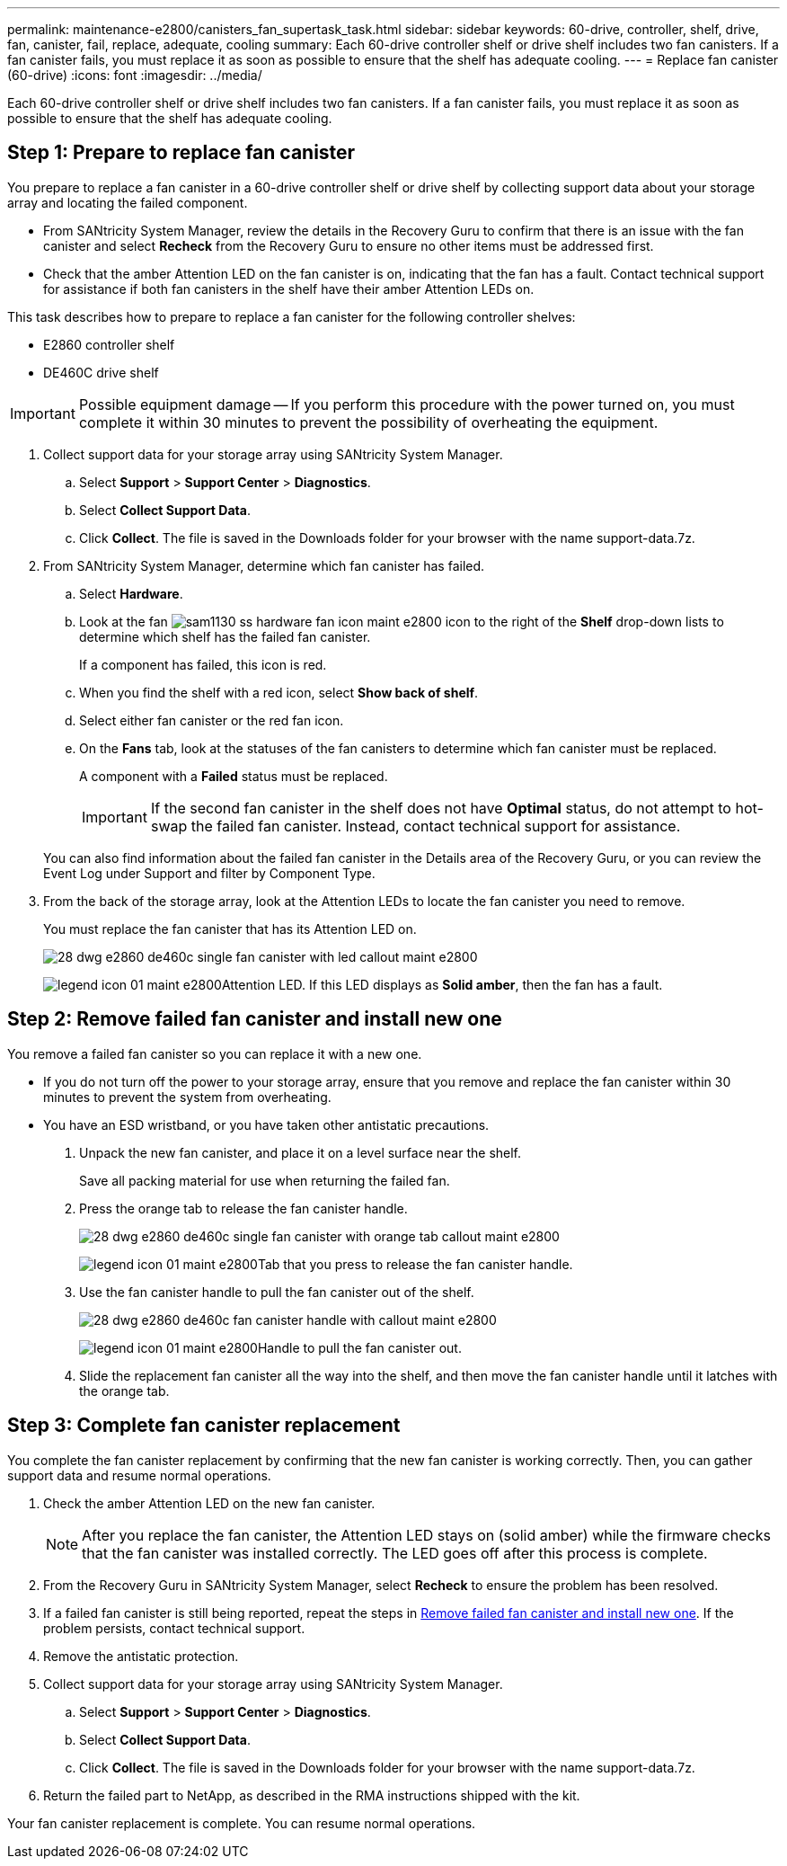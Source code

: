 ---
permalink: maintenance-e2800/canisters_fan_supertask_task.html
sidebar: sidebar
keywords: 60-drive, controller, shelf, drive, fan, canister, fail, replace, adequate, cooling
summary: Each 60-drive controller shelf or drive shelf includes two fan canisters. If a fan canister fails, you must replace it as soon as possible to ensure that the shelf has adequate cooling.
---
= Replace fan canister (60-drive)
:icons: font
:imagesdir: ../media/

[.lead]
Each 60-drive controller shelf or drive shelf includes two fan canisters. If a fan canister fails, you must replace it as soon as possible to ensure that the shelf has adequate cooling.

== Step 1: Prepare to replace fan canister

[.lead]
You prepare to replace a fan canister in a 60-drive controller shelf or drive shelf by collecting support data about your storage array and locating the failed component.

* From SANtricity System Manager, review the details in the Recovery Guru to confirm that there is an issue with the fan canister and select *Recheck* from the Recovery Guru to ensure no other items must be addressed first.
* Check that the amber Attention LED on the fan canister is on, indicating that the fan has a fault. Contact technical support for assistance if both fan canisters in the shelf have their amber Attention LEDs on.

This task describes how to prepare to replace a fan canister for the following controller shelves:

* E2860 controller shelf
* DE460C drive shelf

IMPORTANT: Possible equipment damage -- If you perform this procedure with the power turned on, you must complete it within 30 minutes to prevent the possibility of overheating the equipment.

. Collect support data for your storage array using SANtricity System Manager.
 .. Select *Support* > *Support Center* > *Diagnostics*.
 .. Select *Collect Support Data*.
 .. Click *Collect*.
The file is saved in the Downloads folder for your browser with the name support-data.7z.
. From SANtricity System Manager, determine which fan canister has failed.
 .. Select *Hardware*.
 .. Look at the fan image:../media/sam1130_ss_hardware_fan_icon_maint-e2800.gif[] icon to the right of the *Shelf* drop-down lists to determine which shelf has the failed fan canister.
+
If a component has failed, this icon is red.

 .. When you find the shelf with a red icon, select *Show back of shelf*.
 .. Select either fan canister or the red fan icon.
 .. On the *Fans* tab, look at the statuses of the fan canisters to determine which fan canister must be replaced.
+
A component with a *Failed* status must be replaced.
+
IMPORTANT: If the second fan canister in the shelf does not have *Optimal* status, do not attempt to hot-swap the failed fan canister. Instead, contact technical support for assistance.

+
You can also find information about the failed fan canister in the Details area of the Recovery Guru, or you can review the Event Log under Support and filter by Component Type.
. From the back of the storage array, look at the Attention LEDs to locate the fan canister you need to remove.
+
You must replace the fan canister that has its Attention LED on.
+
image::../media/28_dwg_e2860_de460c_single_fan_canister_with_led_callout_maint-e2800.gif[]
+
image:../media/legend_icon_01_maint-e2800.gif[]Attention LED. If this LED displays as *Solid amber*, then the fan has a fault.

== Step 2: Remove failed fan canister and install new one

[.lead]
You remove a failed fan canister so you can replace it with a new one.

* If you do not turn off the power to your storage array, ensure that you remove and replace the fan canister within 30 minutes to prevent the system from overheating.
* You have an ESD wristband, or you have taken other antistatic precautions.

. Unpack the new fan canister, and place it on a level surface near the shelf.
+
Save all packing material for use when returning the failed fan.

. Press the orange tab to release the fan canister handle.
+
image::../media/28_dwg_e2860_de460c_single_fan_canister_with_orange_tab_callout_maint-e2800.gif[]
+
image:../media/legend_icon_01_maint-e2800.gif[]Tab that you press to release the fan canister handle.

. Use the fan canister handle to pull the fan canister out of the shelf.
+
image::../media/28_dwg_e2860_de460c_fan_canister_handle_with_callout_maint-e2800.gif[]
+
image:../media/legend_icon_01_maint-e2800.gif[]Handle to pull the fan canister out.

. Slide the replacement fan canister all the way into the shelf, and then move the fan canister handle until it latches with the orange tab.

== Step 3: Complete fan canister replacement

[.lead]
You complete the fan canister replacement by confirming that the new fan canister is working correctly. Then, you can gather support data and resume normal operations.

. Check the amber Attention LED on the new fan canister.
+
NOTE: After you replace the fan canister, the Attention LED stays on (solid amber) while the firmware checks that the fan canister was installed correctly. The LED goes off after this process is complete.

. From the Recovery Guru in SANtricity System Manager, select *Recheck* to ensure the problem has been resolved.
. If a failed fan canister is still being reported, repeat the steps in link:canisters_fan_supertask_task.md#[Remove failed fan canister and install new one]. If the problem persists, contact technical support.
. Remove the antistatic protection.
. Collect support data for your storage array using SANtricity System Manager.
 .. Select *Support* > *Support Center* > *Diagnostics*.
 .. Select *Collect Support Data*.
 .. Click *Collect*.
The file is saved in the Downloads folder for your browser with the name support-data.7z.
. Return the failed part to NetApp, as described in the RMA instructions shipped with the kit.

Your fan canister replacement is complete. You can resume normal operations.
